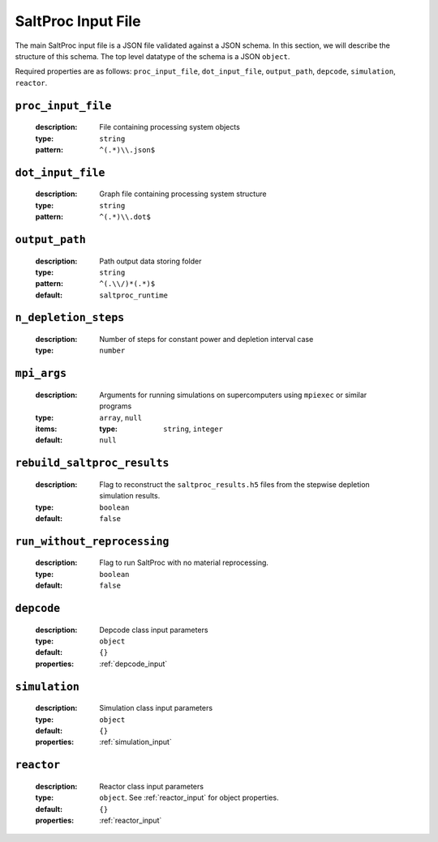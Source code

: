 .. _saltproc_input:

SaltProc Input File
===================

The main SaltProc input file is a JSON file validated against a JSON schema.
In this section, we will describe the structure of this schema. The top level
datatype of the schema is a JSON ``object``.

Required properties are as follows: ``proc_input_file``, ``dot_input_file``, ``output_path``, ``depcode``, ``simulation``, ``reactor``.

.. _proc_input_file_property:

``proc_input_file``
-------------------

  :description:
    File containing processing system objects

  :type: 
    ``string``
            
  :pattern:
    ``^(.*)\\.json$``
        

.. _dot_input_file_property:

``dot_input_file``
------------------

  :description: 
    Graph file containing processing system structure

  :type:
    ``string``

  :pattern:
    ``^(.*)\\.dot$``


.. _output_path_property:

``output_path``
---------------

  :description:
    Path output data storing folder
    
  :type:
    ``string``

  :pattern:
    ``^(.\\/)*(.*)$``

  :default:
    ``saltproc_runtime``


.. _n_depletion_steps_property:

``n_depletion_steps``
---------------------

  :description:
    Number of steps for constant power and depletion interval case

  :type:
    ``number``


.. _mpi_args_property:

``mpi_args``
------------

  :description:
    Arguments for running simulations on supercomputers using ``mpiexec``
    or similar programs

  :type:
    ``array``, ``null``

  :items:

    :type:
      ``string``, ``integer``

  :default:
    ``null``


.. _rebuild_saltproc_results_property:

``rebuild_saltproc_results``
----------------------------

  :description:
    Flag to reconstruct the ``saltproc_results.h5`` files from the stepwise
    depletion simulation results.
    

  :type:
    ``boolean``

  :default:
    ``false``


.. _run_without_reprocessing_property:

``run_without_reprocessing``
----------------------------

  :description:
    Flag to run SaltProc with no material reprocessing.
    

  :type:
    ``boolean``

  :default:
    ``false``


.. _depcode_property:

``depcode``
-----------

  :description:
    Depcode class input parameters

  :type:
    ``object``

  :default:
    ``{}``

  :properties:
    :ref:`depcode_input`

.. _simulation_property:

``simulation``
--------------

  :description:
    Simulation class input parameters

  :type:
    ``object``

  :default:
    ``{}``

  :properties:
    :ref:`simulation_input`

.. _reactor_property:

``reactor``
-----------

  :description:
    Reactor class input parameters

  :type:
    ``object``. See :ref:`reactor_input` for object properties.

  :default:
    ``{}``

  :properties:
    :ref:`reactor_input`

